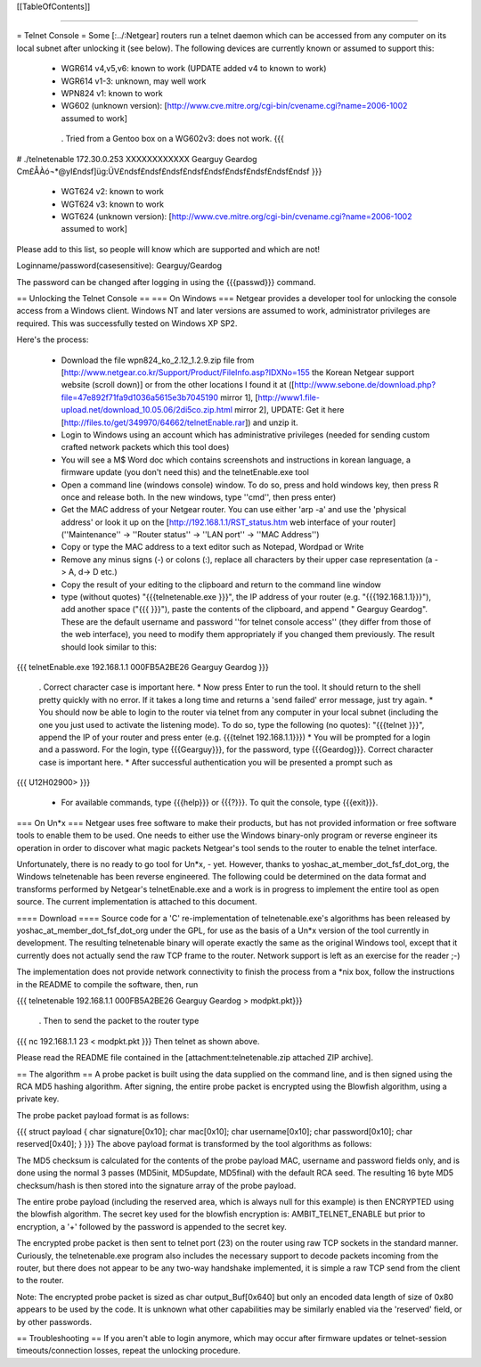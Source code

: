 [[TableOfContents]]

----

= Telnet Console =
Some [:../:Netgear] routers run a telnet daemon which can be accessed from any computer on its local subnet after unlocking it (see below). The following devices are currently known or assumed to support this:

 * WGR614 v4,v5,v6: known to work (UPDATE added v4 to known to work)
 * WGR614 v1-3: unknown, may well work
 * WPN824 v1: known to work
 * WG602 (unknown version): [http://www.cve.mitre.org/cgi-bin/cvename.cgi?name=2006-1002 assumed to work]
  . Tried from a Gentoo box on a WG602v3: does not work.
  {{{
# ./telnetenable 172.30.0.253 XXXXXXXXXXXX Gearguy Geardog
Cm£ÅÀó¬*@yI£ndsf]üg:ÜV£ndsf£ndsf£ndsf£ndsf£ndsf£ndsf£ndsf£ndsf£ndsf
}}}
 * WGT624 v2: known to work
 * WGT624 v3: known to work
 * WGT624 (unknown version): [http://www.cve.mitre.org/cgi-bin/cvename.cgi?name=2006-1002 assumed to work]
Please add to this list, so people will know which are supported and which are not!

Loginname/password(casesensitive): Gearguy/Geardog

The password can be changed after logging in using the {{{passwd}}} command.

== Unlocking the Telnet Console ==
=== On Windows ===
Netgear provides a developer tool for unlocking the console access from a Windows client. Windows NT and later versions are assumed to work, administrator privileges are required. This was successfully tested on Windows XP SP2.

Here's the process:

 * Download the file wpn824_ko_2.12_1.2.9.zip file from [http://www.netgear.co.kr/Support/Product/FileInfo.asp?IDXNo=155 the Korean Netgear support website (scroll down)] or from the other locations I found it at ([http://www.sebone.de/download.php?file=47e892f71fa9d1036a5615e3b7045190 mirror 1], [http://www1.file-upload.net/download_10.05.06/2di5co.zip.html mirror 2], UPDATE: Get it here [http://files.to/get/349970/64662/telnetEnable.rar]) and unzip it.
 * Login to Windows using an account which has administrative privileges (needed for sending custom crafted network packets which this tool does)
 * You will see a M$ Word doc which contains screenshots and instructions in korean language, a firmware update (you don't need this) and the telnetEnable.exe tool
 * Open a command line (windows console) window. To do so, press and hold windows key, then press R once and release both. In the new windows, type ''cmd'', then press enter)
 * Get the MAC address of your Netgear router. You can use either 'arp -a' and use the 'physical address' or look it up on the [http://192.168.1.1/RST_status.htm web interface of your router] (''Maintenance'' -> ''Router status'' -> ''LAN port'' -> ''MAC Address'')
 * Copy or type the MAC address to a text editor such as Notepad, Wordpad or Write
 * Remove any minus signs (-) or colons (:), replace all characters by their upper case representation (a -> A, d-> D etc.)
 * Copy the result of your editing to the clipboard and return to the command line window
 * type (without quotes) "{{{telnetenable.exe }}}", the IP address of your router (e.g. "{{{192.168.1.1}}}"), add another space ("{{{ }}}"), paste the contents of the clipboard, and append " Gearguy Geardog". These are the default username and password ''for telnet console access'' (they differ from those of the web interface), you need to modify them appropriately if you changed them previously. The result should look similar to this:
{{{
telnetEnable.exe 192.168.1.1 000FB5A2BE26 Gearguy Geardog
}}}
 . Correct character case is important here.
 * Now press Enter to run the tool. It should return to the shell pretty quickly with no error. If it takes a long time and returns a 'send failed' error message, just try again.
 * You should now be able to login to the router via telnet from any computer in your local subnet (including the one you just used to activate the listening mode). To do so, type the following (no quotes): "{{{telnet }}}", append the IP of your router and press enter (e.g. {{{telnet 192.168.1.1}}})
 * You will be prompted for a login and a password. For the login, type {{{Gearguy}}}, for the password, type {{{Geardog}}}. Correct character case is important here.
 * After successful authentication you will be presented a prompt such as
{{{
U12H02900>
}}}
 * For available commands, type {{{help}}} or {{{?}}}. To quit the console, type {{{exit}}}.
=== On Un*x ===
Netgear uses free software to make their products, but has not provided information or free software tools to enable them to be used. One needs to either use the Windows binary-only program or reverse engineer its operation in order to discover what magic packets Netgear's tool sends to the router to enable the telnet interface.

Unfortunately, there is no ready to go tool for Un*x, - yet. However, thanks to yoshac_at_member_dot_fsf_dot_org, the Windows telnetenable has been reverse engineered.  The following could be determined on the data format and transforms performed by Netgear's telnetEnable.exe and a work is in progress to implement the entire tool as open source. The current implementation is attached to this document.

==== Download ====
Source code for a 'C' re-implementation of telnetenable.exe's algorithms has been released by yoshac_at_member_dot_fsf_dot_org under the GPL, for use as the basis of a Un*x version of the tool currently in development. The resulting telnetenable binary will operate exactly the same as the original Windows tool, except that it currently does not actually send the raw TCP frame to the router. Network support is left as an exercise for the reader ;-)

The implementation does not provide network connectivity to finish the process from a *nix box, follow the instructions in the README to compile the software, then, run

{{{
telnetenable 192.168.1.1 000FB5A2BE26 Gearguy Geardog > modpkt.pkt}}}
 . Then to send the packet to the router type
{{{
nc 192.168.1.1 23 < modpkt.pkt
}}}
Then telnet as shown above.

Please read the README file contained in the [attachment:telnetenable.zip attached ZIP archive].

== The algorithm ==
A probe packet is built using the data supplied on the command line, and is then signed using the RCA MD5 hashing algorithm. After signing, the entire probe packet is encrypted using the Blowfish algorithm, using a private key.

The probe packet payload format is as follows:

{{{
struct payload
{
char signature[0x10];
char mac[0x10];
char username[0x10];
char password[0x10];
char reserved[0x40];
}
}}}
The above payload format is transformed by the tool algorithms as follows:

The MD5 checksum is calculated for the contents of the probe payload MAC, username and  password fields only, and is done using the normal 3 passes (MD5init, MD5update, MD5final) with the default RCA seed. The resulting 16 byte MD5 checksum/hash is then stored into the signature array of the probe payload.

The entire probe payload (including the reserved area, which is always null for this example) is then ENCRYPTED using the blowfish algorithm. The secret key used for the blowfish encryption is: AMBIT_TELNET_ENABLE but prior to encryption, a '+' followed by the password is appended to the secret key.

The encrypted probe packet is then sent to telnet port (23) on the router using raw TCP sockets in the standard manner. Curiously, the telnetenable.exe program also includes the necessary support to decode packets incoming from the router, but there does not appear to be any two-way handshake implemented, it is simple a raw TCP send from the client to the router.

Note: The encrypted probe packet is sized as char output_Buf[0x640] but only an encoded data length of size of 0x80 appears to be used by the code. It is unknown what other capabilities may be similarly enabled via the 'reserved' field, or by other passwords.

== Troubleshooting ==
If you aren't able to login anymore, which may occur after firmware updates or telnet-session timeouts/connection losses, repeat the unlocking procedure.
